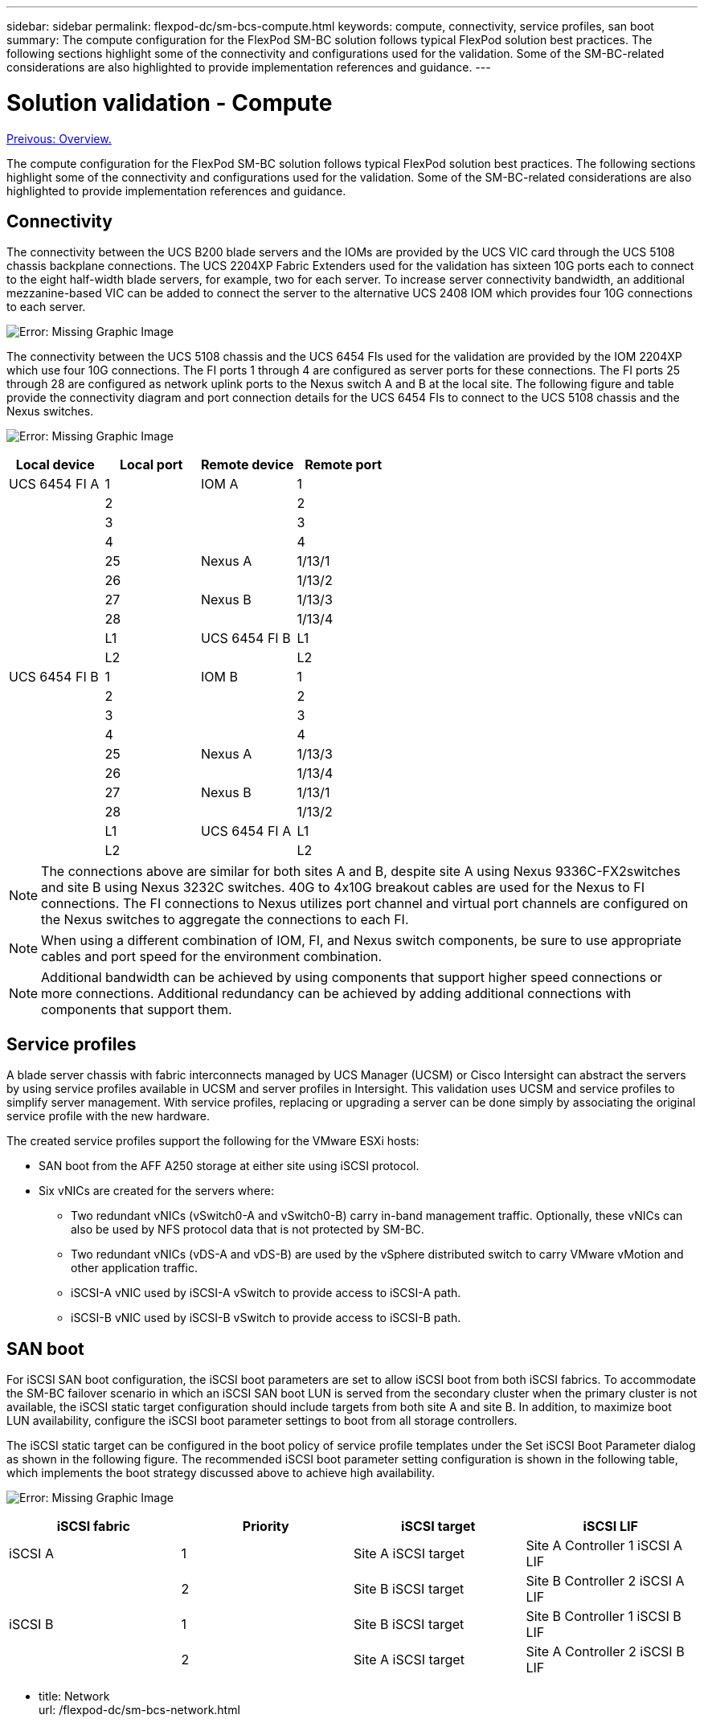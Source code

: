 ---
sidebar: sidebar
permalink: flexpod-dc/sm-bcs-compute.html
keywords: compute, connectivity, service profiles, san boot
summary: The compute configuration for the FlexPod SM-BC solution follows typical FlexPod solution best practices. The following sections highlight some of the connectivity and configurations used for the validation. Some of the SM-BC-related considerations are also highlighted to provide implementation references and guidance.
---

= Solution validation - Compute
:hardbreaks:
:nofooter:
:icons: font
:linkattrs:
:imagesdir: ./../media/

link:sm-bcs-solution-validation_overview.html[Preivous: Overview.]

The compute configuration for the FlexPod SM-BC solution follows typical FlexPod solution best practices. The following sections highlight some of the connectivity and configurations used for the validation. Some of the SM-BC-related considerations are also highlighted to provide implementation references and guidance.

== Connectivity

The connectivity between the UCS B200 blade servers and the IOMs are provided by the UCS VIC card through the UCS 5108 chassis backplane connections. The UCS 2204XP Fabric Extenders used for the validation has sixteen 10G ports each to connect to the eight half-width blade servers, for example, two for each server. To increase server connectivity bandwidth, an additional mezzanine-based VIC can be added to connect the server to the alternative UCS 2408 IOM which provides four 10G connections to each server.

image:sm-bcs-image17.png[Error: Missing Graphic Image]

The connectivity between the UCS 5108 chassis and the UCS 6454 FIs used for the validation are provided by the IOM 2204XP which use four 10G connections. The FI ports 1 through 4 are configured as server ports for these connections. The FI ports 25 through 28 are configured as network uplink ports to the Nexus switch A and B at the local site. The following figure and table provide the connectivity diagram and port connection details for the UCS 6454 FIs to connect to the UCS 5108 chassis and the Nexus switches.

image:sm-bcs-image18.png[Error: Missing Graphic Image]

|===
|Local device |Local port |Remote device |Remote port

|UCS 6454 FI A
|1
|IOM A

|1
|
|2
|
|2
|
|3
|
|3
|
|4
|
|4
|
|25
|Nexus A
|1/13/1
|
|26
|
|1/13/2
|
|27
|Nexus B

|1/13/3
|
|28
|
|1/13/4
|
|L1
|UCS 6454 FI B
|L1
|
|L2
|
|L2
|UCS 6454 FI B
|1
|IOM B
|1
|
|2
|
|2
|
|3
|
|3
|
|4
|
|4
|
|25
|Nexus A

|1/13/3
|
|26
|
|1/13/4
|
|27
|Nexus B

|1/13/1
|
|28
|
|1/13/2
|
|L1
|UCS 6454 FI A
|L1
|
|L2
|
|L2
|===

[NOTE]
The connections above are similar for both sites A and B, despite site A using Nexus 9336C-FX2switches and site B using Nexus 3232C switches. 40G to 4x10G breakout cables are used for the Nexus to FI connections. The FI connections to Nexus utilizes port channel and virtual port channels are configured on the Nexus switches to aggregate the connections to each FI.

[NOTE]
When using a different combination of IOM, FI, and Nexus switch components, be sure to use appropriate cables and port speed for the environment combination.

[NOTE]
Additional bandwidth can be achieved by using components that support higher speed connections or more connections. Additional redundancy can be achieved by adding additional connections with components that support them.

== Service profiles

A blade server chassis with fabric interconnects managed by UCS Manager (UCSM) or Cisco Intersight can abstract the servers by using service profiles available in UCSM and server profiles in Intersight. This validation uses UCSM and service profiles to simplify server management. With service profiles, replacing or upgrading a server can be done simply by associating the original service profile with the new hardware.

The created service profiles support the following for the VMware ESXi hosts:

* SAN boot from the AFF A250 storage at either site using iSCSI protocol.
* Six vNICs are created for the servers where:
** Two redundant vNICs (vSwitch0-A and vSwitch0-B) carry in-band management traffic. Optionally, these vNICs can also be used by NFS protocol data that is not protected by SM-BC.
** Two redundant vNICs (vDS-A and vDS-B) are used by the vSphere distributed switch to carry VMware vMotion and other application traffic.
** iSCSI-A vNIC used by iSCSI-A vSwitch to provide access to iSCSI-A path.
** iSCSI-B vNIC used by iSCSI-B vSwitch to provide access to iSCSI-B path.

== SAN boot

For iSCSI SAN boot configuration, the iSCSI boot parameters are set to allow iSCSI boot from both iSCSI fabrics. To accommodate the SM-BC failover scenario in which an iSCSI SAN boot LUN is served from the secondary cluster when the primary cluster is not available, the iSCSI static target configuration should include targets from both site A and site B. In addition, to maximize boot LUN availability, configure the iSCSI boot parameter settings to boot from all storage controllers.

The iSCSI static target can be configured in the boot policy of service profile templates under the Set iSCSI Boot Parameter dialog as shown in the following figure. The recommended iSCSI boot parameter setting configuration is shown in the following table,  which implements the boot strategy discussed above to achieve high availability.

image:sm-bcs-image19.png[Error: Missing Graphic Image]

|===
|iSCSI fabric |Priority |iSCSI target |iSCSI LIF

|iSCSI A

|1
|Site A iSCSI target
|Site A Controller 1 iSCSI A LIF
|
|2
|Site B iSCSI target
|Site B Controller 2 iSCSI A LIF
|iSCSI B

|1
|Site B iSCSI target
|Site B Controller 1 iSCSI B LIF
|
|2
|Site A iSCSI target
|Site A Controller 2 iSCSI B LIF
|===

- title: Network
  url: /flexpod-dc/sm-bcs-network.html

